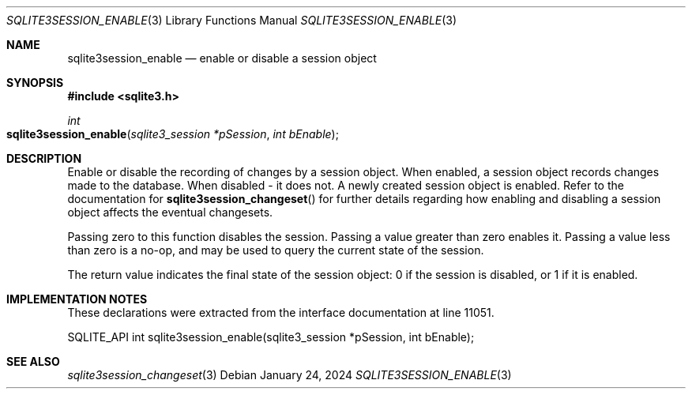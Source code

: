 .Dd January 24, 2024
.Dt SQLITE3SESSION_ENABLE 3
.Os
.Sh NAME
.Nm sqlite3session_enable
.Nd enable or disable a session object
.Sh SYNOPSIS
.In sqlite3.h
.Ft int
.Fo sqlite3session_enable
.Fa "sqlite3_session *pSession"
.Fa "int bEnable"
.Fc
.Sh DESCRIPTION
Enable or disable the recording of changes by a session object.
When enabled, a session object records changes made to the database.
When disabled - it does not.
A newly created session object is enabled.
Refer to the documentation for
.Fn sqlite3session_changeset
for further details regarding how enabling and disabling a session
object affects the eventual changesets.
.Pp
Passing zero to this function disables the session.
Passing a value greater than zero enables it.
Passing a value less than zero is a no-op, and may be used to query
the current state of the session.
.Pp
The return value indicates the final state of the session object: 0
if the session is disabled, or 1 if it is enabled.
.Sh IMPLEMENTATION NOTES
These declarations were extracted from the
interface documentation at line 11051.
.Bd -literal
SQLITE_API int sqlite3session_enable(sqlite3_session *pSession, int bEnable);
.Ed
.Sh SEE ALSO
.Xr sqlite3session_changeset 3
